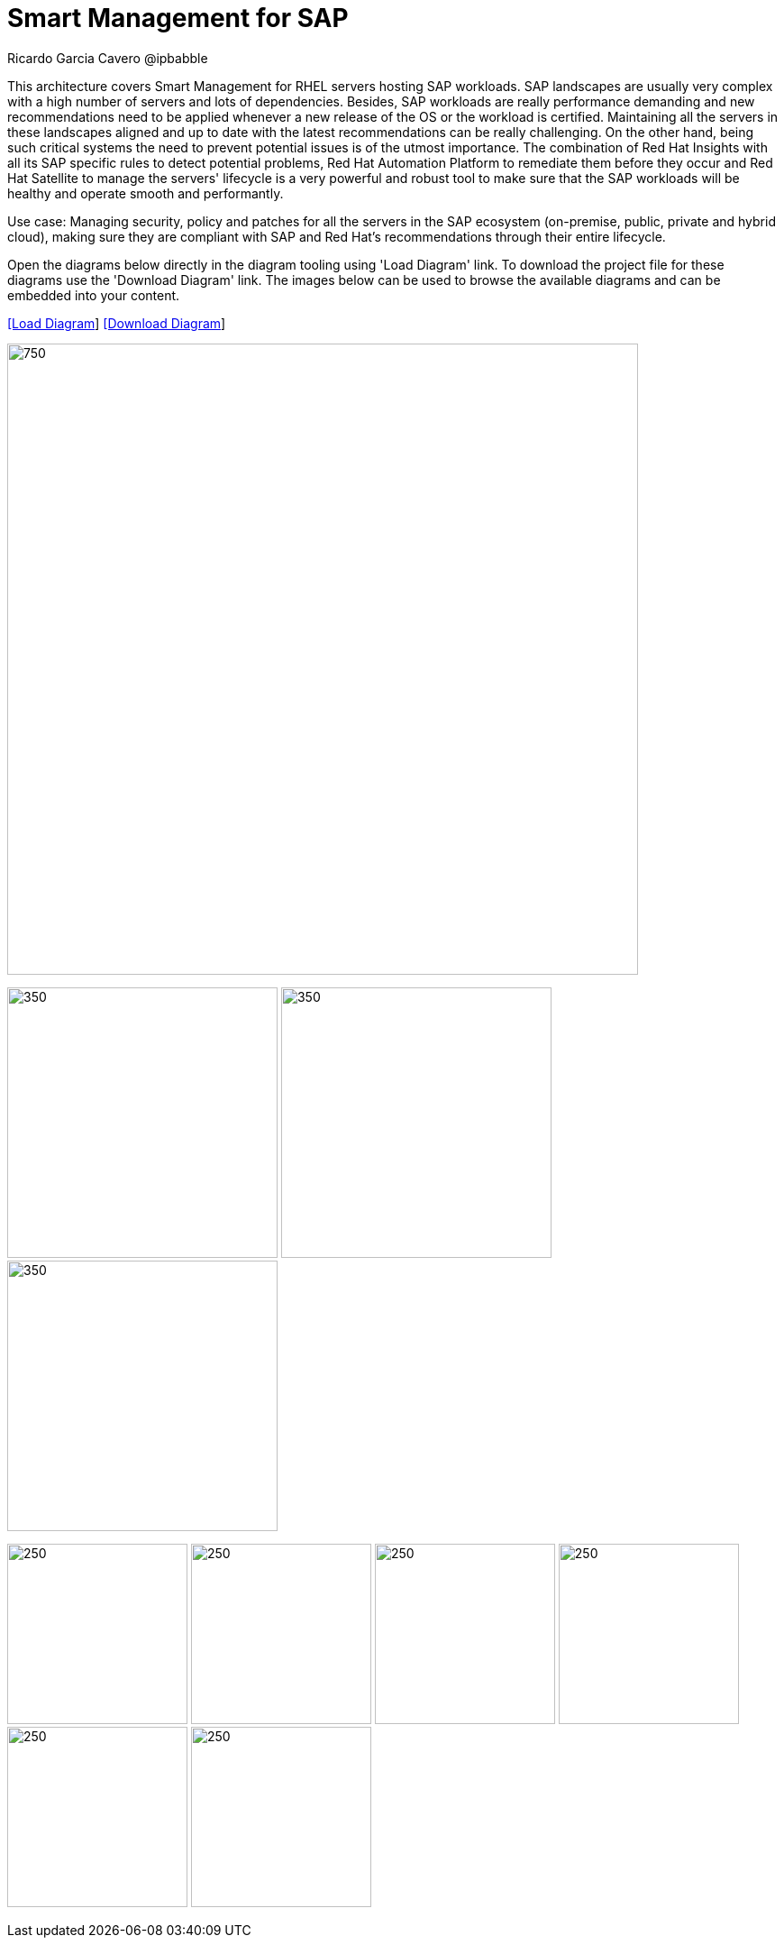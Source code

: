 = Smart Management for SAP
Ricardo Garcia Cavero @ipbabble
:homepage: https://gitlab.com/redhatdemocentral/portfolio-architecture-examples
:imagesdir: images
:icons: font
:source-highlighter: prettify


This architecture covers Smart Management for RHEL servers hosting SAP workloads. SAP landscapes are usually very complex with a high number of servers and lots of dependencies. Besides, SAP workloads are really performance demanding and new recommendations need to be applied whenever a new release of the OS or the workload is certified. Maintaining all the servers in these landscapes aligned and up to date with the latest recommendations can be really challenging. On the other hand, being such critical systems the need to prevent potential issues is of the utmost importance. The combination of Red Hat Insights with all its SAP specific rules to detect potential problems, Red Hat Automation Platform to remediate them before they occur and Red Hat Satellite to manage the servers' lifecycle is a very powerful and robust tool to make sure that the SAP workloads will be healthy and operate smooth and performantly.

Use case: Managing security, policy and patches for all the servers in the SAP ecosystem (on-premise, public, private and hybrid cloud), making sure they are compliant with SAP and Red Hat's recommendations through their entire lifecycle.

Open the diagrams below directly in the diagram tooling using 'Load Diagram' link. To download the project file for these diagrams use
the 'Download Diagram' link. The images below can be used to browse the available diagrams and can be embedded into your content.


--
https://redhatdemocentral.gitlab.io/portfolio-architecture-tooling/index.html?#/portfolio-architecture-examples/projects/smart-management-sap.drawio[[Load Diagram]]
https://gitlab.com/redhatdemocentral/portfolio-architecture-examples/-/raw/main/diagrams/smart-management-sap.draw.io?inline=false[[Download Diagram]]
--

--
image:intro-marketectures/smart-management-for-SAP-marketing-slide.png[750,700]
--

--
image:logical-diagrams/sap-smart-management.png[350, 300]
image:schematic-diagrams/sap-smart-management-network-sd.png[350, 300]
image:schematic-diagrams/sap-smart-management-data-sd.png[350, 300]
--

--
image:detail-diagrams/rsm-smart-management.png[250, 200]
image:detail-diagrams/rsm-automation.png[250, 200]
image:detail-diagrams/sap-hana-detail.png[250, 200]
image:detail-diagrams/sap-anydb-detail.png[250, 200]
image:detail-diagrams/sap-s4hana-detail.png[250, 200]
image:detail-diagrams/sap-netweaver-detail.png[250, 200]
--
